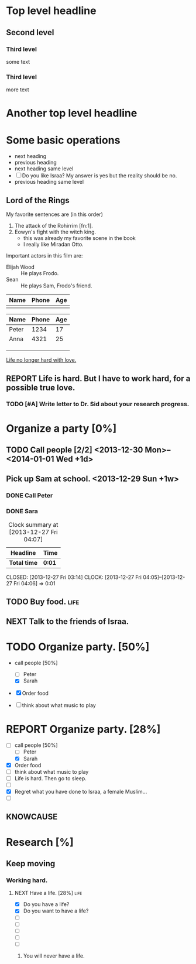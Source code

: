 * Top level headline
** Second level 
*** Third level
    some text
*** Third level
    more text


* Another top level headline

* Some basic operations

  * next heading
  * previous heading
  * next heading same level
  * [ ] Do you like Israa? My answer is yes but the reality should be
    no. 
  * previous heading same level


** Lord of the Rings
   My favorite sentences are (in this order)
   1. The attack of the Rohirrim [fn:1].
   2. Eowyn's fight with the witch king.
      + this was already my favorite scene in the book
      + I really like Miradan Otto.
   Important actors in this film are:
   - Elijah Wood :: He plays Frodo.
   - Sean :: He plays Sam, Frodo's friend.

| Name | Phone | Age |
|------+-------+-----|
|      |       |     | 

| Name  | Phone | Age |
|-------+-------+-----|
| Peter |  1234 |  17 |
| Anna  |  4321 |  25 |
|       |       |     |
|-------+-------+-----|
|       |       |     |
|-------+-------+-----|
|       |       |     |
|-------+-------+-----|
|-------+-------+-----|

        

[[http://www.abrahamx.com][Life no longer hard with love.]]

** REPORT Life is hard. But I have to work hard, for a possible true love.

*** TODO [#A] Write letter to Dr. Sid about your research progress. 

* Organize a party [0%]

** TODO Call people [2/2] <2013-12-30 Mon>--<2014-01-01 Wed +1d>
   DEADLINE: <2013-12-27 Fri>

** Pick up Sam at school. <2013-12-29 Sun +1w>


*** DONE Call Peter
    CLOSED: [2013-12-27 Fri 03:52]
    :LOGBOOK:
    - CLOSING NOTE [2013-12-27 Fri 03:52] \\
      In this context, Peter seems not to be the TA of your course.
    :END:

*** DONE Sara 
#+BEGIN: clocktable :maxlevel 2 :scope subtree
#+CAPTION: Clock summary at [2013-12-27 Fri 04:07]
| Headline     | Time   |
|--------------+--------|
| *Total time* | *0:01* |
|--------------+--------|
#+END:

    CLOSED: [2013-12-27 Fri 03:14]
    CLOCK: [2013-12-27 Fri 04:05]--[2013-12-27 Fri 04:06] =>  0:01

** TODO Buy food.                                                      :life:

** NEXT Talk to the friends of Israa.
   :LOGBOOK:
   - State "NEXT"       from "DONE"       [2013-12-27 Fri 23:50] \\
     Keep moving. Keep moving.
   :END:


* TODO Organize party. [50%]

- call people [50%]
  - [ ] Peter
  - [X] Sarah

- [X] Order food

- [ ] think about what music to play


* REPORT Organize party. [28%]
  SCHEDULED: <2013-12-27 Fri>
  - [-] call people [50%]
    - [ ] Peter
    - [X] Sarah
  - [X] Order food
  - [ ] think about what music to play
  - [ ] Life is hard. Then go to sleep.
  - [ ] 
  - [X] Regret what you have done to Israa, a female Muslim...
  - [ ] 



** KNOWCAUSE 
   :LOGBOOK:
   CLOCK: [2013-12-27 Fri 21:31]--[2013-12-27 Fri 21:31] =>  0:00
   - State "KNOWCAUSE"  from "FIXED"      [2013-12-27 Fri 19:26] \\
     Life is hard, isn't it?
   :END:


* Research [%]
  
** Keep moving

*** Working hard.

**** NEXT Have a life. [28%]                                           :life:
     :LOGBOOK:
     - State "NEXT"       from "TODO"       [2013-12-27 Fri 23:59] \\
       Have a life please!
     :END:
     - [X] Do you have a life?
     - [X] Do you want to have a life?
     - [ ] 
     - [ ] 
     - [ ] 
     - [ ] 
     - [ ] 
       
***** You will never have a life.


      
